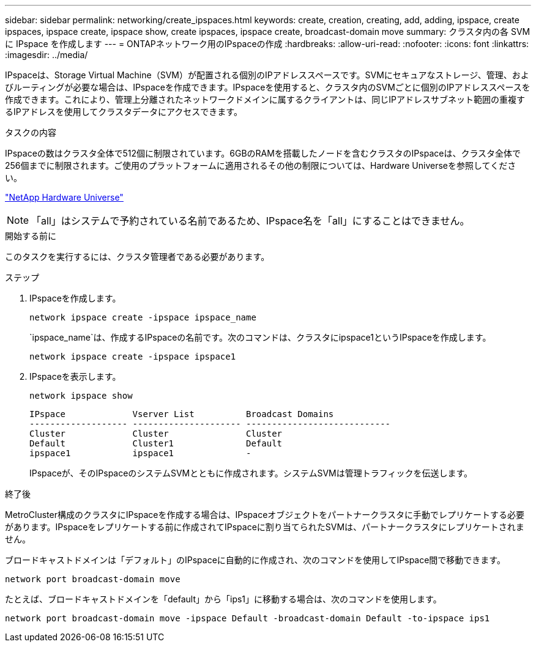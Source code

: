 ---
sidebar: sidebar 
permalink: networking/create_ipspaces.html 
keywords: create, creation, creating, add, adding, ipspace, create ipspaces, ipspace create, ipspace show, create ipspaces, ipspace create, broadcast-domain move 
summary: クラスタ内の各 SVM に IPspace を作成します 
---
= ONTAPネットワーク用のIPspaceの作成
:hardbreaks:
:allow-uri-read: 
:nofooter: 
:icons: font
:linkattrs: 
:imagesdir: ../media/


[role="lead"]
IPspaceは、Storage Virtual Machine（SVM）が配置される個別のIPアドレススペースです。SVMにセキュアなストレージ、管理、およびルーティングが必要な場合は、IPspaceを作成できます。IPspaceを使用すると、クラスタ内のSVMごとに個別のIPアドレススペースを作成できます。これにより、管理上分離されたネットワークドメインに属するクライアントは、同じIPアドレスサブネット範囲の重複するIPアドレスを使用してクラスタデータにアクセスできます。

.タスクの内容
IPspaceの数はクラスタ全体で512個に制限されています。6GBのRAMを搭載したノードを含むクラスタのIPspaceは、クラスタ全体で256個までに制限されます。ご使用のプラットフォームに適用されるその他の制限については、Hardware Universeを参照してください。

https://hwu.netapp.com/["NetApp Hardware Universe"^]


NOTE: 「all」はシステムで予約されている名前であるため、IPspace名を「all」にすることはできません。

.開始する前に
このタスクを実行するには、クラスタ管理者である必要があります。

.ステップ
. IPspaceを作成します。
+
....
network ipspace create -ipspace ipspace_name
....
+
`ipspace_name`は、作成するIPspaceの名前です。次のコマンドは、クラスタにipspace1というIPspaceを作成します。

+
....
network ipspace create -ipspace ipspace1
....
. IPspaceを表示します。
+
`network ipspace show`

+
....
IPspace             Vserver List          Broadcast Domains
------------------- --------------------- ----------------------------
Cluster             Cluster               Cluster
Default             Cluster1              Default
ipspace1            ipspace1              -
....
+
IPspaceが、そのIPspaceのシステムSVMとともに作成されます。システムSVMは管理トラフィックを伝送します。



.終了後
MetroCluster構成のクラスタにIPspaceを作成する場合は、IPspaceオブジェクトをパートナークラスタに手動でレプリケートする必要があります。IPspaceをレプリケートする前に作成されてIPspaceに割り当てられたSVMは、パートナークラスタにレプリケートされません。

ブロードキャストドメインは「デフォルト」のIPspaceに自動的に作成され、次のコマンドを使用してIPspace間で移動できます。

....
network port broadcast-domain move
....
たとえば、ブロードキャストドメインを「default」から「ips1」に移動する場合は、次のコマンドを使用します。

....
network port broadcast-domain move -ipspace Default -broadcast-domain Default -to-ipspace ips1
....